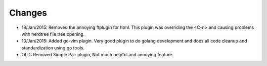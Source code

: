 Changes
=======

- 18/Jan/2015: Removed the annoying ftplugin for html. This plugin was
  overriding the <C-n> and causing problems with nerdtree file tree opening.

- 10/Jan/2015: Added go-vim plugin. Very good plugin to do golang development
  and does all code cleanup and standardization using go tools.

- OLD: Removed Simple Pair plugin, Not much helpful and annoying feature.
